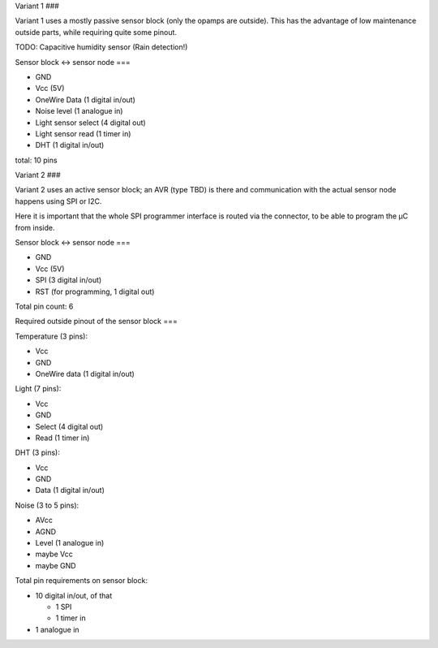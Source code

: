 Variant 1
###

Variant 1 uses a mostly passive sensor block (only the opamps are
outside). This has the advantage of low maintenance outside parts, while
requiring quite some pinout.

TODO: Capacitive humidity sensor (Rain detection!)

Sensor block <-> sensor node
===

* GND
* Vcc (5V)
* OneWire Data (1 digital in/out)
* Noise level (1 analogue in)
* Light sensor select (4 digital out)
* Light sensor read (1 timer in)
* DHT (1 digital in/out)

total: 10 pins


Variant 2
###

Variant 2 uses an active sensor block; an AVR (type TBD) is there and
communication with the actual sensor node happens using SPI or I2C.

Here it is important that the whole SPI programmer interface is routed via the
connector, to be able to program the μC from inside.

Sensor block <-> sensor node
===

* GND
* Vcc (5V)
* SPI (3 digital in/out)
* RST (for programming, 1 digital out)

Total pin count: 6


Required outside pinout of the sensor block
===

Temperature (3 pins):

* Vcc
* GND
* OneWire data (1 digital in/out)

Light (7 pins):

* Vcc
* GND
* Select (4 digital out)
* Read (1 timer in)

DHT (3 pins):

* Vcc
* GND
* Data (1 digital in/out)

Noise (3 to 5 pins):

* AVcc
* AGND
* Level (1 analogue in)
* maybe Vcc
* maybe GND


Total pin requirements on sensor block:

* 10 digital in/out, of that

  * 1 SPI
  * 1 timer in

* 1 analogue in
